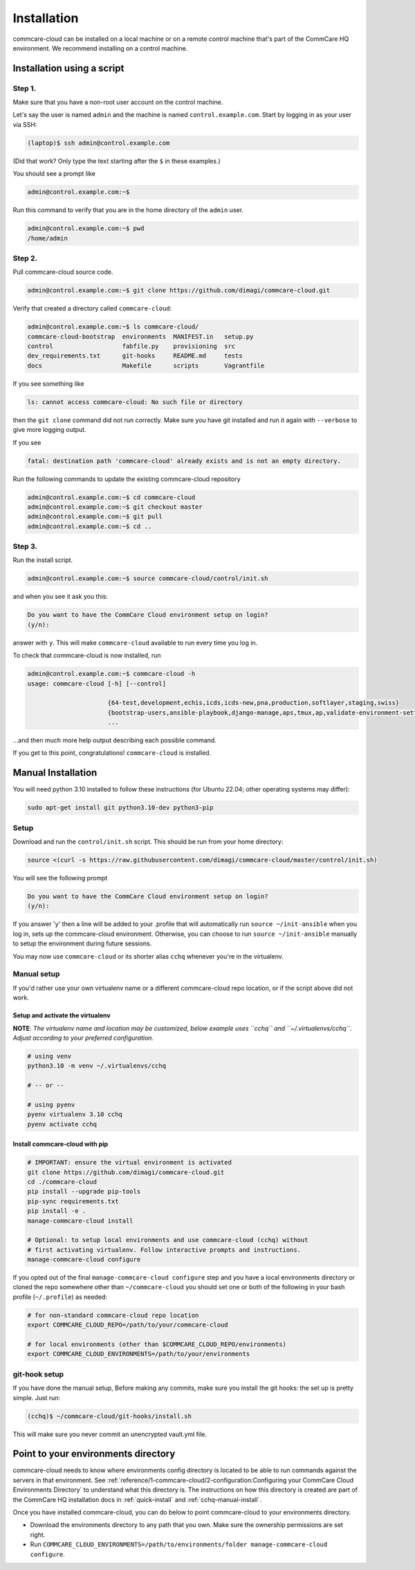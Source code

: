 .. _cchq-installation:

Installation
============

commcare-cloud can be installed on a local machine or on a remote control machine that's part of the CommCare HQ environment. We recommend installing on a control machine.

Installation using a script
---------------------------

Step 1.
^^^^^^^

Make sure that you have a non-root user account on the control machine.

Let's say the user is named ``admin`` and the machine
is named ``control.example.com``. Start by logging in as your user via SSH:

.. code-block:: bash

   (laptop)$ ssh admin@control.example.com

(Did that work? Only type the text starting after the ``$`` in these examples.)

You should see a prompt like

.. code-block:: bash

   admin@control.example.com:~$

Run this command to verify that you are in the home directory of the ``admin`` user.

.. code-block:: bash

   admin@control.example.com:~$ pwd
   /home/admin

Step 2.
^^^^^^^

Pull commcare-cloud source code.

.. code-block:: bash

   admin@control.example.com:~$ git clone https://github.com/dimagi/commcare-cloud.git

Verify that created a directory called ``commcare-cloud``\ :

.. code-block:: bash

   admin@control.example.com:~$ ls commcare-cloud/
   commcare-cloud-bootstrap  environments  MANIFEST.in   setup.py
   control                   fabfile.py    provisioning  src
   dev_requirements.txt      git-hooks     README.md     tests
   docs                      Makefile      scripts       Vagrantfile

If you see something like

.. code-block:: bash

   ls: cannot access commcare-cloud: No such file or directory

then the ``git clone`` command did not run correctly.
Make sure you have git installed and run it again
with ``--verbose`` to give more logging output.

If you see

.. code-block:: bash

   fatal: destination path 'commcare-cloud' already exists and is not an empty directory.

Run the following commands to update the existing commcare-cloud repository

.. code-block:: bash

   admin@control.example.com:~$ cd commcare-cloud
   admin@control.example.com:~$ git checkout master
   admin@control.example.com:~$ git pull
   admin@control.example.com:~$ cd ..

Step 3.
^^^^^^^

Run the install script.

.. code-block:: bash

   admin@control.example.com:~$ source commcare-cloud/control/init.sh

and when you see it ask you this:

.. code-block:: bash

   Do you want to have the CommCare Cloud environment setup on login?
   (y/n):

answer with ``y``.
This will make ``commcare-cloud`` available to run every time you log in.

To check that commcare-cloud is now installed, run

.. code-block:: bash

   admin@control.example.com:~$ commcare-cloud -h
   usage: commcare-cloud [-h] [--control]

                         {64-test,development,echis,icds,icds-new,pna,production,softlayer,staging,swiss}
                         {bootstrap-users,ansible-playbook,django-manage,aps,tmux,ap,validate-environment-settings,deploy-stack,service,update-supervisor-confs,update-users,ping,migrate_couchdb,lookup,run-module,update-config,mosh,after-reboot,ssh,downtime,fab,update-local-known-hosts,migrate-couchdb,run-shell-command}
                         ...

...and then much more help output describing each possible command.


If you get to this point, congratulations! ``commcare-cloud`` is installed.

Manual Installation
-------------------

You will need python 3.10 installed to follow these instructions (for
Ubuntu 22.04; other operating systems may differ):

.. code-block::

   sudo apt-get install git python3.10-dev python3-pip

Setup
^^^^^

Download and run the ``control/init.sh`` script. This should be run from your home directory:

.. code-block::

   source <(curl -s https://raw.githubusercontent.com/dimagi/commcare-cloud/master/control/init.sh)

You will see the following prompt

.. code-block::

   Do you want to have the CommCare Cloud environment setup on login?
   (y/n):

If you answer 'y' then a line will be added to your .profile that will automatically run ``source ~/init-ansible``
when you log in, sets up the commcare-cloud environment.
Otherwise, you can choose to run ``source ~/init-ansible`` manually to setup the environment during future sessions.

You may now use ``commcare-cloud`` or its shorter alias ``cchq`` whenever you're in the virtualenv.

Manual setup
^^^^^^^^^^^^

If you'd rather use your own virtualenv name or a different commcare-cloud repo
location, or if the script above did not work.

Setup and activate the virtualenv
"""""""""""""""""""""""""""""""""

**NOTE**: *The virtualenv name and location may be customized, below example uses ``cchq``
and ``~/.virtualenvs/cchq``. Adjust according to your preferred configuration.*

.. code-block:: sh

   # using venv
   python3.10 -m venv ~/.virtualenvs/cchq

   # -- or --

   # using pyenv 
   pyenv virtualenv 3.10 cchq
   pyenv activate cchq


Install commcare-cloud with pip
"""""""""""""""""""""""""""""""

.. code-block:: sh

   # IMPORTANT: ensure the virtual environment is activated
   git clone https://github.com/dimagi/commcare-cloud.git
   cd ./commcare-cloud
   pip install --upgrade pip-tools
   pip-sync requirements.txt
   pip install -e .
   manage-commcare-cloud install

   # Optional: to setup local environments and use commcare-cloud (cchq) without
   # first activating virtualenv. Follow interactive prompts and instructions.
   manage-commcare-cloud configure

If you opted out of the final ``manage-commcare-cloud configure`` step and you
have a local environments directory or cloned the repo somewhere other than
``~/commcare-cloud`` you should set one or both of the following in your bash
profile (\ ``~/.profile``\ ) as needed:

.. code-block:: sh

   # for non-standard commcare-cloud repo location
   export COMMCARE_CLOUD_REPO=/path/to/your/commcare-cloud

   # for local environments (other than $COMMCARE_CLOUD_REPO/environments)
   export COMMCARE_CLOUD_ENVIRONMENTS=/path/to/your/environments

git-hook setup
^^^^^^^^^^^^^^

If you have done the manual setup, Before making any commits, make sure you install the git hooks:
the set up is pretty simple. Just run:

.. code-block::

   (cchq)$ ~/commcare-cloud/git-hooks/install.sh

This will make sure you never commit an unencrypted vault.yml file.


Point to your environments directory
------------------------------------

commcare-cloud needs to know where environments config directory is located to be able to run commands against the servers in that environment. See :ref:`reference/1-commcare-cloud/2-configuration:Configuring your CommCare Cloud Environments Directory` to understand what this directory is. The instructions on how this directory is created are part of the CommCare HQ installation docs in :ref:`quick-install` and :ref:`cchq-manual-install`.

Once you have installed commcare-cloud, you can do below to point commcare-cloud to your environments directory.

* Download the environments directory to any path that you own. Make sure the ownership permissions are set right.
* Run ``COMMCARE_CLOUD_ENVIRONMENTS=/path/to/environments/folder manage-commcare-cloud configure``.
